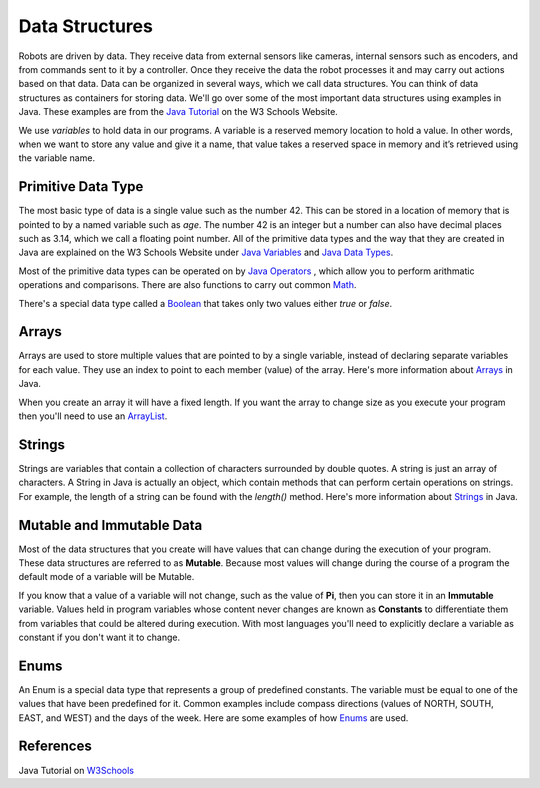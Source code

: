 Data Structures
===================

Robots are driven by data.  They receive data from external sensors like cameras, internal sensors such as encoders, and from commands sent to it by a controller.  Once they receive the data the robot processes it and may carry out actions based on that data.  Data can be organized in several ways, which we call data structures.  You can think of data structures as containers for storing data.  We'll go over some of the most important data structures using examples in Java.  These examples are from the `Java Tutorial <https://www.w3schools.com/java/default.asp>`_ on the W3 Schools Website.

.. image:: /images/FRCProgramming.010.jpeg 

We use *variables* to hold data in our programs. A variable is a reserved memory location to hold a value. In other words, when we want to store any value and give it a name, that value takes a reserved space in memory and it’s retrieved using the variable name.


Primitive Data Type
************************

The most basic type of data is a single value such as the number 42. This can be stored in a location of memory that is pointed to by a named variable such as `age`. The number 42 is an integer but a number can also have decimal places such as 3.14, which we call a floating point number. All of the primitive data types and the way that they are created in Java are explained on the W3 Schools Website under `Java Variables <https://www.w3schools.com/java/java_variables.asp>`_ and `Java Data Types <https://www.w3schools.com/java/java_data_types.asp>`_.

Most of the primitive data types can be operated on by `Java Operators <https://www.w3schools.com/java/java_operators.asp>`_ , which allow you to perform arithmatic operations and comparisons.  There are also functions to carry out common `Math <https://www.w3schools.com/java/java_math.asp>`_.

There's a special data type called a `Boolean <https://www.w3schools.com/java/java_booleans.asp>`_ that takes only two values either `true` or `false`.

Arrays
*********

Arrays are used to store multiple values that are pointed to by a single variable, instead of declaring separate variables for each value.  They use an index to point to each member (value) of the array.  Here's more information about `Arrays <https://www.w3schools.com/java/java_arrays.asp>`_ in Java.

When you create an array it will have a fixed length.  If you want the array to change size as you execute your program then you'll need to use an `ArrayList <https://www.w3schools.com/java/java_arraylist.asp>`_.

Strings
*********

Strings are variables that contain a collection of characters surrounded by double quotes.  A string is just an array of characters.  A String in Java is actually an object, which contain methods that can perform certain operations on strings. For example, the length of a string can be found with the `length()` method.  Here's more information about `Strings <https://www.w3schools.com/java/java_strings.asp>`_ in Java.

Mutable and Immutable Data
**************************

Most of the data structures that you create will have values that can change during the execution of your program.  These data structures are referred to as **Mutable**.  Because most values will change during the course of a program the default mode of a variable will be Mutable.

If you know that a value of a variable will not change, such as the value of **Pi**, then you can store it in an **Immutable** variable.  Values held in program variables whose content never changes are known as **Constants** to differentiate them from variables that could be altered during execution.  With most languages you'll need to explicitly declare a variable as constant if you don't want it to change.

Enums
********

An Enum is a special data type that represents a group of predefined constants. The variable must be equal to one of the values that have been predefined for it. Common examples include compass directions (values of NORTH, SOUTH, EAST, and WEST) and the days of the week.  Here are some examples of how `Enums <https://www.w3schools.com/java/java_enums.asp>`_ are used.


References
************

Java Tutorial on `W3Schools <https://www.w3schools.com/java/default.asp>`_
